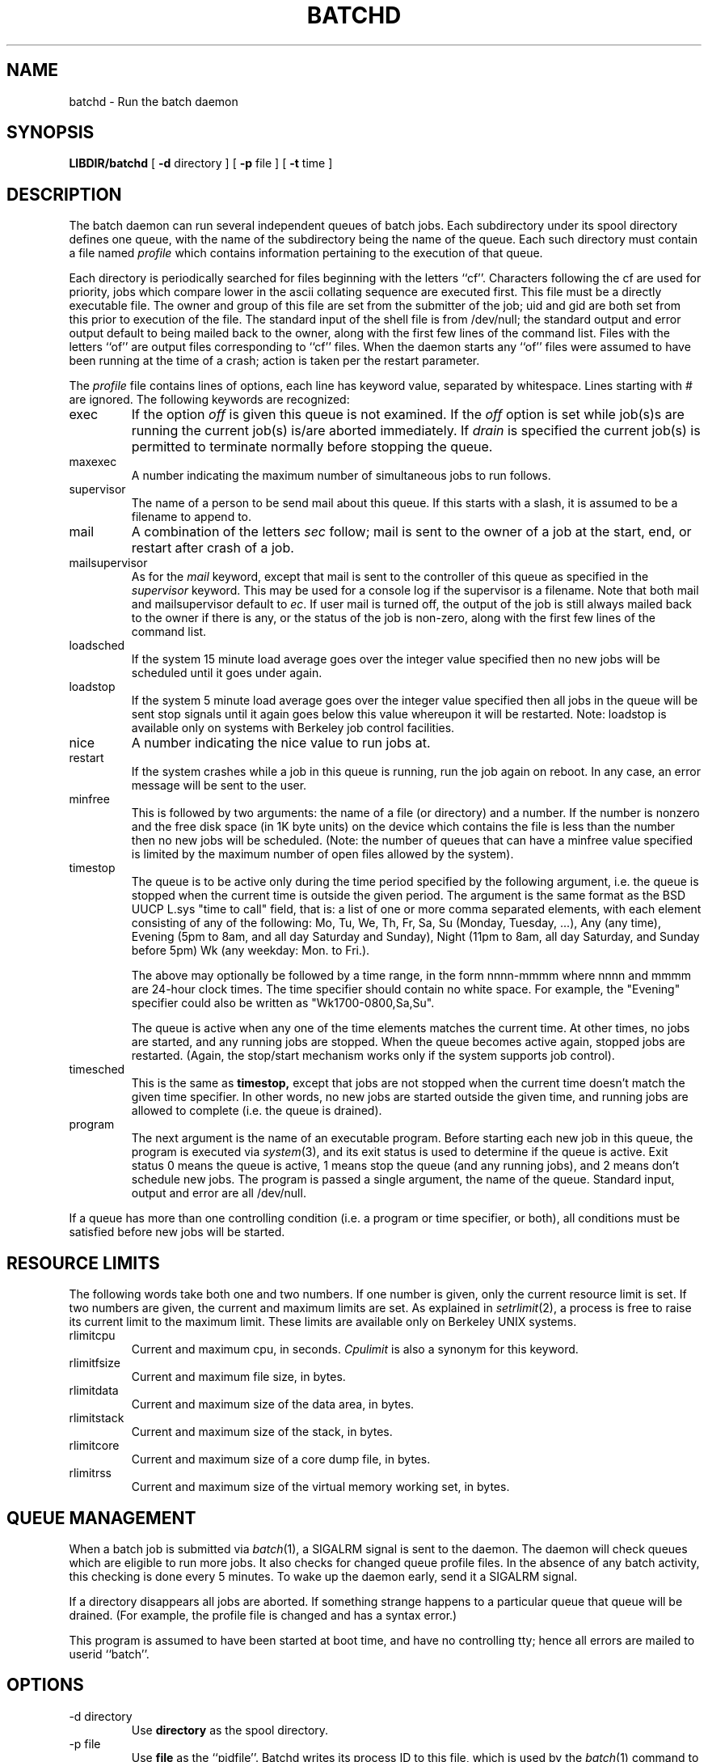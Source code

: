 .\"_
.TH BATCHD 1m "97/02/27" NCMP
.SH NAME
batchd \- Run the batch daemon
.SH SYNOPSIS
.B LIBDIR/batchd
[
\fB\-d\fR directory
] [
\fB\-p\fR file
] [
\fB\-t\fR time
]
.SH DESCRIPTION
The batch daemon can run several independent queues of batch jobs.
Each subdirectory under its spool directory defines one queue,
with the name of the subdirectory being the name of the queue.
Each such directory must contain a file named
\fIprofile\fP which contains information pertaining to the execution
of that queue.
.PP
Each directory is periodically searched for files beginning with the
letters ``cf''.
Characters following the cf are used for priority, jobs which compare
lower in the ascii collating sequence are executed first.
This file must be a directly executable file.
The owner and group of this file are set from the submitter of the job;
uid and gid are both set from this prior to execution of the file.
The standard input of the shell file is from /dev/null; the standard
output and error output default to being mailed back to the owner,
along with the first few lines of the command list.
Files with the letters ``of'' are output files corresponding to ``cf''
files.  When the daemon starts any ``of'' files were assumed to have
been running at the time of a crash; action is taken per the restart
parameter.
.PP
The \fIprofile\fP file contains lines of options, each line has keyword value,
separated by whitespace.
Lines starting with # are ignored.
The following keywords are recognized:
.IP exec\ 
If the option \fIoff\fP is given this queue is not examined.
If the \fIoff\fP option is set while job(s)s are running the current job(s)
is/are aborted immediately.
If \fIdrain\fP is specified the current job(s) is permitted to terminate
normally before stopping the queue.
.IP maxexec
A number indicating the maximum number of simultaneous jobs to run follows.
.IP supervisor
The name of a person to be send mail about this queue.
If this starts with a slash, it is assumed to be a filename to append to.
.IP mail\ 
A combination of the letters \fIsec\fP follow; mail is sent to the
owner of a job at the start, end, or restart after crash of a job.
.IP mailsupervisor
As for the \fImail\fP keyword, except that mail is sent
to the controller of this
queue as specified in the \fIsupervisor\fP keyword.
This may be used for a console log if the supervisor is a filename.
Note that both mail and mailsupervisor default to \fIec\fP.
If user mail is turned off, the output of the job is still always mailed back to the owner
if there is any, or the status of the job is non-zero, along
with the first few lines of the command list.
.IP loadsched
If the system 15 minute load average goes over the integer value specified
then no new jobs will be scheduled until it goes under again.
.IP loadstop
If the system 5 minute load average goes over the integer value specified
then all jobs in the queue will be sent stop signals until it again
goes below this value whereupon it will be restarted.
Note: loadstop is available only on systems with Berkeley job control
facilities.
.IP nice\ 
A number indicating the nice value to run jobs at.
.IP restart
If the system crashes while a job in this queue is running,
run the job again on reboot.
In any case, an error message will be sent to the user.
.IP minfree
This is followed by two arguments: the name of a file (or directory)
and a number.
If the number is nonzero and the free disk space (in 1K byte units)
on the device which contains the file is less than the number
then no new jobs will be scheduled.
(Note: the number of queues that can have a minfree value specified
is limited by the maximum number of open files allowed by the system).
.IP timestop\ 
The queue is to be active only during the time period specified
by the following argument, i.e. the queue is stopped when the current
time is outside the given period.
The argument is the same format as the BSD UUCP L.sys
"time to call" field, that is: a list of one or more comma separated elements,
with each element consisting of any of the following:
Mo, Tu, We, Th, Fr, Sa, Su (Monday, Tuesday, ...),
Any (any time),
Evening	(5pm to 8am, and all day Saturday and Sunday),
Night (11pm to 8am, all day Saturday, and Sunday before 5pm)
Wk (any weekday: Mon. to Fri.).
.sp
The above may optionally be followed by a time range,
in the form nnnn-mmmm where nnnn and mmmm are 24-hour clock times.
The time specifier should contain no white space.
For example, the "Evening" specifier could also be
written as "Wk1700-0800,Sa,Su".
.sp
The queue is active when any one of the time elements matches
the current time.
At other times, no jobs are started, and any running jobs are stopped.
When the queue becomes active again, stopped jobs are restarted.
(Again, the stop/start mechanism works only if the system supports
job control).
.IP timesched\ 
This is the same as
.B timestop,
except that jobs are not stopped when the current time doesn't
match the given time specifier.
In other words, no new jobs are started outside the given time,
and running jobs are allowed to complete (i.e. the queue is drained).
.IP program
The next argument is the name of an executable program.
Before starting each new job in this queue, the program is executed via
.IR system (3),
and its exit status is used to determine if the queue is active.
Exit status 0 means the queue is active, 1 means stop the queue
(and any running jobs),
and 2 means don't schedule new jobs.
The program is passed a single argument, the name of the queue.
Standard input, output and error are all /dev/null.
.PP
If a queue has more than one controlling condition (i.e.
a program or time specifier, or both),
all conditions must be satisfied before new jobs will be started.
.SH "RESOURCE LIMITS"
.PP
The following words take both one and two numbers.
If one number is given, only the current resource limit is set.
If two numbers are given, the current and maximum limits are set.
As explained in
.IR setrlimit (2),
a process is free to raise its current limit to the maximum limit.
These limits are available only on Berkeley UNIX systems.
.IP rlimitcpu
Current and maximum cpu, in seconds.
.I Cpulimit
is also a synonym for this keyword.
.IP rlimitfsize
Current and maximum file size, in bytes.
.IP rlimitdata
Current and maximum size of the data area, in bytes.
.IP rlimitstack
Current and maximum size of the stack, in bytes.
.IP rlimitcore
Current and maximum size of a core dump file, in bytes.
.IP rlimitrss
Current and maximum size of the virtual memory working set, in bytes.
.SH "QUEUE MANAGEMENT"
.PP
When a batch job is submitted via
.IR batch (1),
a SIGALRM signal is sent to the daemon.
The daemon will check
queues which are eligible to run more jobs.
It also checks for changed queue profile files.
In the absence of any batch activity, this checking is done
every 5 minutes.
To wake up the daemon early, send it a SIGALRM signal.
.PP
If a directory disappears all jobs are aborted.
If something strange happens to a particular queue that queue will be
drained. (For example, the profile file is changed and has a syntax error.)
.PP
This program is assumed to have been started at boot time, and have no
controlling tty; hence all errors are mailed to userid ``batch''.
.SH OPTIONS
.IP "\-d directory"
Use
.B directory
as the spool directory.
.IP "\-p file"
Use
.B file
as the ``pidfile''.
Batchd writes its process ID to this file, which is used by the
.IR batch (1)
command to notify batchd of new jobs.
.IP "\-t time"
Specifies the time to wait (in seconds) before scanning the queues.
The default is 300 (5 minutes).
.SH BUGS
The daemon checks the batch queues whenever a new job is submitted,
or a running job ends.  If there is no activity, it will check
every 5 minutes (or the value specified with \fB\-t\fP).
As a result, the accuracy of the
.B timestop
and
.B timesched
commands may be off by as much as that amount.
.SH "SEE ALSO"
batch(1), batchcancel(1), batchqueue(1), batchsignal(1), batchexamine(1).
.SH FILES
.nf
SPOOLDIR		spool directory
LIBDIR/batchd		batch daemon executable
BINDIR/batch		batch job submitter executable
SPOOLDIR/.cleanup	Cleanup script run by cron
SPOOLDIR/.queueorder	Order for batchqueue to display the queues
PIDFILE		Contains process ID of batchd
.fi
